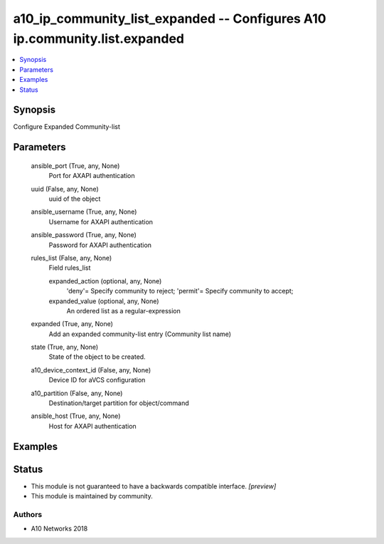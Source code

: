 .. _a10_ip_community_list_expanded_module:


a10_ip_community_list_expanded -- Configures A10 ip.community.list.expanded
===========================================================================

.. contents::
   :local:
   :depth: 1


Synopsis
--------

Configure Expanded Community-list






Parameters
----------

  ansible_port (True, any, None)
    Port for AXAPI authentication


  uuid (False, any, None)
    uuid of the object


  ansible_username (True, any, None)
    Username for AXAPI authentication


  ansible_password (True, any, None)
    Password for AXAPI authentication


  rules_list (False, any, None)
    Field rules_list


    expanded_action (optional, any, None)
      'deny'= Specify community to reject; 'permit'= Specify community to accept;


    expanded_value (optional, any, None)
      An ordered list as a regular-expression



  expanded (True, any, None)
    Add an expanded community-list entry (Community list name)


  state (True, any, None)
    State of the object to be created.


  a10_device_context_id (False, any, None)
    Device ID for aVCS configuration


  a10_partition (False, any, None)
    Destination/target partition for object/command


  ansible_host (True, any, None)
    Host for AXAPI authentication









Examples
--------

.. code-block:: yaml+jinja

    





Status
------




- This module is not guaranteed to have a backwards compatible interface. *[preview]*


- This module is maintained by community.



Authors
~~~~~~~

- A10 Networks 2018

